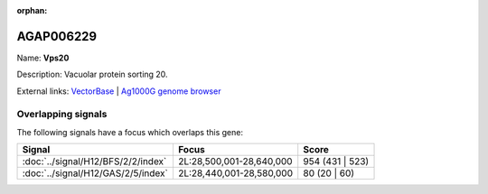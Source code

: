 :orphan:

AGAP006229
=============



Name: **Vps20**

Description: Vacuolar protein sorting 20.

External links:
`VectorBase <https://www.vectorbase.org/Anopheles_gambiae/Gene/Summary?g=AGAP006229>`_ |
`Ag1000G genome browser <https://www.malariagen.net/apps/ag1000g/phase1-AR3/index.html?genome_region=2L:28550814-28552032#genomebrowser>`_

Overlapping signals
-------------------

The following signals have a focus which overlaps this gene:



.. cssclass:: table-hover
.. csv-table::
    :widths: auto
    :header: Signal,Focus,Score

    :doc:`../signal/H12/BFS/2/2/index`,"2L:28,500,001-28,640,000",954 (431 | 523)
    :doc:`../signal/H12/GAS/2/5/index`,"2L:28,440,001-28,580,000",80 (20 | 60)
    






